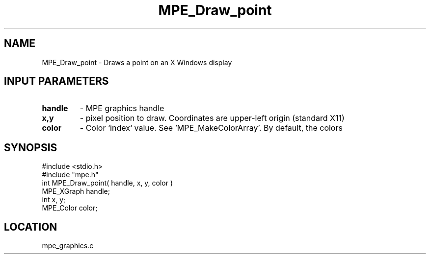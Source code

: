 .TH MPE_Draw_point 4 "1/16/1996" " " "MPE"
.SH NAME
MPE_Draw_point \- Draws a point on an X Windows display

.SH INPUT PARAMETERS
.PD 0
.TP
.B handle 
- MPE graphics handle 
.PD 1
.PD 0
.TP
.B x,y 
- pixel position to draw.  Coordinates are upper-left origin (standard
X11)
.PD 1
.PD 0
.TP
.B color 
- Color `index` value.  See 'MPE_MakeColorArray'.  
By default, the colors
'MPE_WHITE', 'MPE_BLACK', 'MPE_RED', 'MPE_YELLOW', 'MPE_GREEN', 'MPE_CYAN',
'MPE_BLUE',  'MPE_MAGENTA', 'MPE_AQUAMARINE', 
'MPE_FORESTGREEN', 'MPE_ORANGE', 'MPE_VIOLET', 'MPE_BROWN', 
'MPE_PINK', 'MPE_CORAL' and 'MPE_GRAY' are defined.
.PD 1
.SH SYNOPSIS
.nf
#include <stdio.h>
#include "mpe.h"
int MPE_Draw_point( handle, x, y, color )
MPE_XGraph handle;
int        x, y;
MPE_Color  color;

.fi

.SH LOCATION
 mpe_graphics.c
